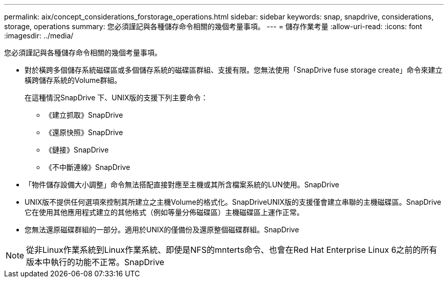 ---
permalink: aix/concept_considerations_forstorage_operations.html 
sidebar: sidebar 
keywords: snap, snapdrive, considerations, storage, operations 
summary: 您必須謹記與各種儲存命令相關的幾個考量事項。 
---
= 儲存作業考量
:allow-uri-read: 
:icons: font
:imagesdir: ../media/


[role="lead"]
您必須謹記與各種儲存命令相關的幾個考量事項。

* 對於橫跨多個儲存系統磁碟區或多個儲存系統的磁碟區群組、支援有限。您無法使用「SnapDrive fuse storage create」命令來建立橫跨儲存系統的Volume群組。
+
在這種情況SnapDrive 下、UNIX版的支援下列主要命令：

+
** 《建立抓取》SnapDrive
** 《還原快照》SnapDrive
** 《鏈接》SnapDrive
** 《不中斷連線》SnapDrive


* 「物件儲存設備大小調整」命令無法搭配直接對應至主機或其所含檔案系統的LUN使用。SnapDrive
* UNIX版不提供任何選項來控制其所建立之主機Volume的格式化。SnapDriveUNIX版的支援僅會建立串聯的主機磁碟區。SnapDrive它在使用其他應用程式建立的其他格式（例如等量分佈磁碟區）主機磁碟區上運作正常。
* 您無法還原磁碟群組的一部分。適用於UNIX的僅備份及還原整個磁碟群組。SnapDrive



NOTE: 從非Linux作業系統到Linux作業系統、即使是NFS的mnterts命令、也會在Red Hat Enterprise Linux 6之前的所有版本中執行的功能不正常。SnapDrive
